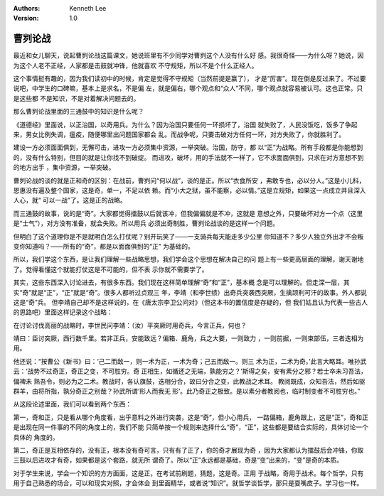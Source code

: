 .. Kenneth Lee 版权所有 2018-2020

:Authors: Kenneth Lee
:Version: 1.0

曹刿论战
********

最近和女儿聊天，说起曹刿论战这篇课文，她说班里有不少同学对曹刿这个人没有什么好
感。我很奇怪——为什么呀？她说，因为这个人老不正经，人家都是击鼓就冲锋，他就喜欢
不守规矩，所以不是个什么正经人。

这个事情挺有趣的，因为我们读初中的时候，肯定是觉得不守规矩（当然前提是赢了），
才是“厉害”。现在倒是反过来了。不过要说吧，中学生的口碑嘛，基本上是求名，不是偏
左，就是偏右，哪个观点和“众人”不同，哪个观点就容易被认可。这也正常。只是这些都
不是知识，不是对着解决问题去的。

那么曹刿论战里面的三通鼓中的知识是什么呢？

《道德经》里面说，以正治国，以奇用兵。为什么？因为治国只要任何一环损坏了，治国
就失败了，人民没饭吃，饭多了争起来，男女比例失调，瘟疫，随便哪里出问题国家都会
乱。而战争呢，只要击破对方任何一环，对方失败了，你就胜利了。

建设一方必须面面俱到，无懈可击，进攻一方必须集中资源，一举突破。治国，防守，都
以“正”为战略。所有手段都是你能想到的，没有什么特别，但目的就是让你找不到破绽。
而进攻，破坏，用的手法就不一样了，它不求面面俱到，只求在对方意想不到的地方出手
，集中资源，一举突破。

曹刿论战的谈的就是正和奇的区别：在战前，曹刿问“何以战”，谈的是正。所以“衣食所安
，弗敢专也，必以分人。”这是小儿科，恩惠没有遍及整个国家，这是奇，单一，不足以依
赖。而“小大之狱，虽不能察，必以情。”这是立规矩，如果这一点成立并且深入人心，就“
可以一战”了。这是正的战略。

而三通鼓的故事，说的是“奇”。大家都觉得擂鼓以后就该冲，但我偏偏就是不冲，这就是
意想之外，只要破坏对方一个点（这里是“士气”），对方没有准备，就会失败。所以用兵
必须出奇制胜，曹刿论战谈的是这样一个问题。

但明白了这个道理你是不是就明白怎么打仗呢？别开玩笑了——一支骑兵每天能走多少公里
你知道不？多少人独立外出才不会叛变你知道吗？——所有的“奇”，都是以面面俱到的“正”
为基础的。

所以，我们学这个东西，是让我们理解一些战略思想，我们学会这个思想在解决自己的问
题上有一些更高层面的理解，谢天谢地了。觉得看懂这个就能打仗这是不可能的，但不表
示你就不需要学了。

其实，这些东西深入讨论进去，有很多东西。我们现在这样简单理解“奇”和“正”，基本概
念是可以理解的。但走深一层，其实“奇”就是“正”，“正”就是“奇”。很多人都听过贞观三
年，李靖（和李世绩）出奇兵突袭西突厥，生擒颉利可汗的故事。外人都说这是“奇”兵。
但李靖自己却不是这样说的，在《唐太宗李卫公问对》（但这本书的置信度是存疑的，但
我们姑且认为代表一些古人的思路吧）里面这样记录这个战略：

在讨论讨伐高丽的战略时，李世民问李靖：（汝）平突厥时用奇兵，今言正兵，何也？

靖曰：臣讨突厥，西行数千里。若非正兵，安能致远？偏箱、鹿角，兵之大要，一则致力
，一则前据，一则束部伍，三者迭相为用。

他还说：“按曹公《新书》曰：‘己二而敌一，则一术为正，一术为奇；己五而敌一。则三
术为正，二术为奇。’此言大略耳。唯孙武云：‘战势不过奇正，奇正之变，不可胜穷。奇
正相生，如循还之无端，孰能穷之？’斯得之矣，安有素分之邪？若士卒未习吾法，偏裨未
熟吾令，则必为之二术。教战时，各认旗鼓，迭相分合，故曰分合之变，此教战之术耳。
教阅既成，众知吾法，然后如驱群羊，由将所指，孰分奇正之别哉？孙武所谓‘形人而我无
形’。此乃奇正之极致。是以素分者教阅也，临时制变者不可胜穷也。”

从这段论述里面，我们可以看到两个东西：

第一，奇和正，只是看从哪个角度看，出乎意料之外进行突袭，这是“奇”，但小心用兵，
一路偏箱，鹿角跟上，这是“正”，奇和正是出现在同一件事的不同的角度上的，我们不能
只简单按一个规则来选择什么“奇”，“正”，这些都是要结合实际的，具体讨论一个具体的
角度的。

第二，奇正是互相依存的，没有正，根本没有奇可言，只有有了正了，你的奇才展现为奇
，因为大家都认为擂鼓后会冲锋，你取三鼓以后进攻才有奇，如果都是这个套路，就无所
谓奇了。所以“正”永远都是基础，奇是“变”出来的，“变”是奇的本质。

对于学生来说，学会一个知识的方方面面，这是正，在考试前刷题，猜题，这是奇。正用
于战略，奇用于战术。每个哲学，只有用于自己熟悉的场合，可以和现实对照，才会体会
到里面精华，或者说“知识”。就哲学谈哲学，那只是耍嘴皮子。学习也一样。
